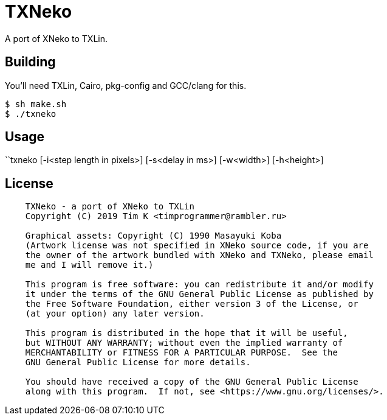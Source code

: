 = TXNeko

A port of XNeko to TXLin.

== Building

You'll need TXLin, Cairo, pkg-config and GCC/clang for this.

[source,bash]
----
$ sh make.sh
$ ./txneko
----

== Usage
``txneko [-i<step length in pixels>] [-s<delay in ms>] [-w<width>] [-h<height>]

== License

[source]
----
    TXNeko - a port of XNeko to TXLin
    Copyright (C) 2019 Tim K <timprogrammer@rambler.ru>
    
    Graphical assets: Copyright (C) 1990 Masayuki Koba
    (Artwork license was not specified in XNeko source code, if you are
    the owner of the artwork bundled with XNeko and TXNeko, please email
    me and I will remove it.)

    This program is free software: you can redistribute it and/or modify
    it under the terms of the GNU General Public License as published by
    the Free Software Foundation, either version 3 of the License, or
    (at your option) any later version.

    This program is distributed in the hope that it will be useful,
    but WITHOUT ANY WARRANTY; without even the implied warranty of
    MERCHANTABILITY or FITNESS FOR A PARTICULAR PURPOSE.  See the
    GNU General Public License for more details.

    You should have received a copy of the GNU General Public License
    along with this program.  If not, see <https://www.gnu.org/licenses/>.

----
